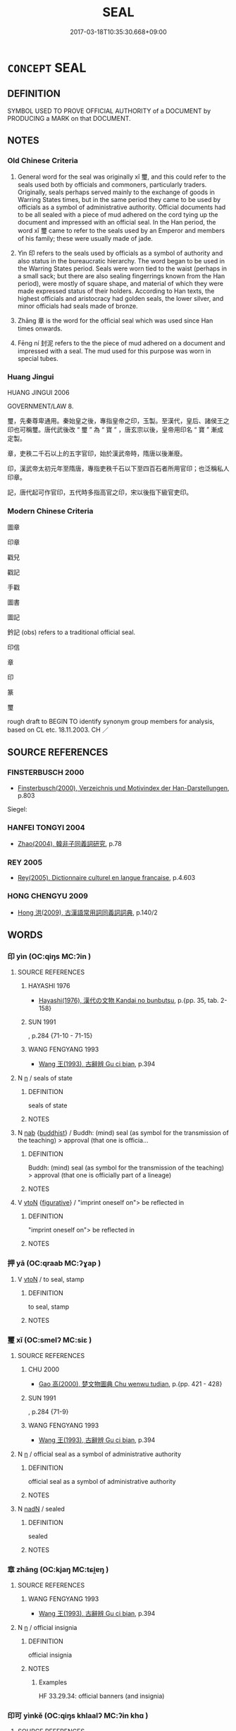 # -*- mode: mandoku-tls-view -*-
#+TITLE: SEAL
#+DATE: 2017-03-18T10:35:30.668+09:00        
#+STARTUP: content
* =CONCEPT= SEAL
:PROPERTIES:
:CUSTOM_ID: uuid-59d560a0-7465-4598-8d03-b00e37f229c2
:SYNONYM+:  EMBLEM
:SYNONYM+:  SYMBOL
:SYNONYM+:  INSIGNIA
:SYNONYM+:  DEVICE
:SYNONYM+:  BADGE
:SYNONYM+:  CREST
:SYNONYM+:  COAT OF ARMS
:SYNONYM+:  MARK
:SYNONYM+:  MONOGRAM
:SYNONYM+:  STAMP
:TR_ZH: 圖章
:END:
** DEFINITION

SYMBOL USED TO PROVE OFFICIAL AUTHORITY of a DOCUMENT by PRODUCING a MARK on that DOCUMENT.

** NOTES

*** Old Chinese Criteria
1. General word for the seal was originally xǐ 璽, and this could refer to the seals used both by officials and commoners, particularly traders. Originally, seals perhaps served mainly to the exchange of goods in Warring States times, but in the same period they came to be used by officials as a symbol of administrative authority. Official documents had to be all sealed with a piece of mud adhered on the cord tying up the document and impressed with an official seal. In the Han period, the word xǐ 璽 came to refer to the seals used by an Emperor and members of his family; these were usually made of jade.

2. Yìn 印 refers to the seals used by officials as a symbol of authority and also status in the bureaucratic hierarchy. The word began to be used in the Warring States period. Seals were worn tied to the waist (perhaps in a small sack; but there are also sealing fingerrings known from the Han period), were mostly of square shape, and material of which they were made expressed status of their holders. According to Han texts, the highest officials and aristocracy had golden seals, the lower silver, and minor officials had seals made of bronze.

3. Zhāng 章 is the word for the official seal which was used since Han times onwards.

4. Fēng ní 封泥 refers to the the piece of mud adhered on a document and impressed with a seal. The mud used for this purpose was worn in special tubes.

*** Huang Jingui
HUANG JINGUI 2006

GOVERNMENT/LAW 8.

璽，先秦尊卑通用。秦始皇之後，專指皇帝之印，玉製。至漢代，皇后、諸侯王之印也可稱璽。唐代武後改 “ 璽 ” 為 “ 寶 ” ，唐玄宗以後，皇帝用印名 “ 寶 ” 漸成定製。

章，吏秩二千石以上的五字官印，始於漢武帝時，隋唐以後漸廢。

印，漢武帝太初元年至隋唐，專指吏秩千石以下至四百石者所用官印；也泛稱私人印章。

記，唐代起可作官印，五代時多指高官之印，宋以後指下級官吏印。

*** Modern Chinese Criteria
圖章

印章

戳兒

戳記

手戳

圖書

圖記

鈐記 (obs) refers to a traditional official seal.

印信

章

印

篆

璽

rough draft to BEGIN TO identify synonym group members for analysis, based on CL etc. 18.11.2003. CH ／

** SOURCE REFERENCES
*** FINSTERBUSCH 2000
 - [[cite:FINSTERBUSCH-2000][Finsterbusch(2000), Verzeichnis und Motivindex der Han-Darstellungen]], p.803


Siegel:

*** HANFEI TONGYI 2004
 - [[cite:HANFEI-TONGYI-2004][Zhao(2004), 韓非子同義詞研究]], p.78

*** REY 2005
 - [[cite:REY-2005][Rey(2005), Dictionnaire culturel en langue francaise]], p.4.603

*** HONG CHENGYU 2009
 - [[cite:HONG-CHENGYU-2009][Hong 洪(2009), 古漢語常用詞同義詞詞典]], p.140/2

** WORDS
   :PROPERTIES:
   :VISIBILITY: children
   :END:
*** 印 yìn (OC:qiŋs MC:ʔin )
:PROPERTIES:
:CUSTOM_ID: uuid-5645097a-1399-4f6e-a2d1-66066dd4e039
:Char+: 印(26,4/6) 
:GY_IDS+: uuid-b1b4fb9b-55e2-4898-a9ee-3abfd75906be
:PY+: yìn     
:OC+: qiŋs     
:MC+: ʔin     
:END: 
**** SOURCE REFERENCES
***** HAYASHI 1976
 - [[cite:HAYASHI-1976][Hayashi(1976), 漢代の文物 Kandai no bunbutsu]], p.{pp. 35, tab. 2-158}

***** SUN 1991
, p.284 {71-10 - 71-15}

***** WANG FENGYANG 1993
 - [[cite:WANG-FENGYANG-1993][Wang 王(1993), 古辭辨 Gu ci bian]], p.394

**** N [[tls:syn-func::#uuid-8717712d-14a4-4ae2-be7a-6e18e61d929b][n]] / seals of state
:PROPERTIES:
:CUSTOM_ID: uuid-45a5a94a-cc30-4e91-b5ef-f47705b04a7f
:WARRING-STATES-CURRENCY: 5
:END:
****** DEFINITION

seals of state

****** NOTES

**** N [[tls:syn-func::#uuid-76be1df4-3d73-4e5f-bbc2-729542645bc8][nab]] {[[tls:sem-feat::#uuid-2e7204ae-4771-435b-82ff-310068296b6d][buddhist]]} / Buddh: (mind) seal (as symbol for the transmission of the teaching) > approval (that one is officia...
:PROPERTIES:
:CUSTOM_ID: uuid-82297fff-50c5-4701-a12a-b815ca668741
:END:
****** DEFINITION

Buddh: (mind) seal (as symbol for the transmission of the teaching) > approval (that one is officially part of a lineage)

****** NOTES

**** V [[tls:syn-func::#uuid-fbfb2371-2537-4a99-a876-41b15ec2463c][vtoN]] {[[tls:sem-feat::#uuid-2e48851c-928e-40f0-ae0d-2bf3eafeaa17][figurative]]} / "imprint oneself on"> be reflected in
:PROPERTIES:
:CUSTOM_ID: uuid-50f9a65e-a90d-4557-883f-746d4f71ee1d
:END:
****** DEFINITION

"imprint oneself on"> be reflected in

****** NOTES

*** 押 yā (OC:qraab MC:ʔɣap )
:PROPERTIES:
:CUSTOM_ID: uuid-19ce92f6-cc8d-475e-9c99-de5d5bea5bdb
:Char+: 押(64,5/8) 
:GY_IDS+: uuid-555a5ce8-3639-4e29-a359-ba8ddd1246e7
:PY+: yā     
:OC+: qraab     
:MC+: ʔɣap     
:END: 
**** V [[tls:syn-func::#uuid-fbfb2371-2537-4a99-a876-41b15ec2463c][vtoN]] / to seal, stamp
:PROPERTIES:
:CUSTOM_ID: uuid-017e509e-ae22-4221-a1ec-041987ca87ca
:WARRING-STATES-CURRENCY: 2
:END:
****** DEFINITION

to seal, stamp

****** NOTES

*** 璽 xǐ (OC:smelʔ MC:siɛ )
:PROPERTIES:
:CUSTOM_ID: uuid-c19d8ddd-e413-4ab5-bd53-c0deca618c71
:Char+: 璽(96,14/19) 
:GY_IDS+: uuid-c626d7a3-47e5-434f-95d8-44e9434a8b5a
:PY+: xǐ     
:OC+: smelʔ     
:MC+: siɛ     
:END: 
**** SOURCE REFERENCES
***** CHU 2000
 - [[cite:CHU-2000][Gao 高(2000), 楚文物圖典 Chu wenwu tudian]], p.{pp. 421 - 428}

***** SUN 1991
, p.284 {71-9}

***** WANG FENGYANG 1993
 - [[cite:WANG-FENGYANG-1993][Wang 王(1993), 古辭辨 Gu ci bian]], p.394

**** N [[tls:syn-func::#uuid-8717712d-14a4-4ae2-be7a-6e18e61d929b][n]] / official seal as a symbol of administrative authority
:PROPERTIES:
:CUSTOM_ID: uuid-51a12448-387f-48fc-8e6f-c788528bb695
:WARRING-STATES-CURRENCY: 4
:END:
****** DEFINITION

official seal as a symbol of administrative authority

****** NOTES

**** N [[tls:syn-func::#uuid-516d3836-3a0b-4fbc-b996-071cc48ba53d][nadN]] / sealed
:PROPERTIES:
:CUSTOM_ID: uuid-d6abd2e3-36b6-4b97-967d-d54c1b7c7a42
:END:
****** DEFINITION

sealed

****** NOTES

*** 章 zhāng (OC:kjaŋ MC:tɕi̯ɐŋ )
:PROPERTIES:
:CUSTOM_ID: uuid-a02f5635-5f3c-47e1-88f3-fa6e3c7105d2
:Char+: 章(180,2/11) 
:GY_IDS+: uuid-6577ecc0-6f53-441f-8fb2-cf630cdb1d9d
:PY+: zhāng     
:OC+: kjaŋ     
:MC+: tɕi̯ɐŋ     
:END: 
**** SOURCE REFERENCES
***** WANG FENGYANG 1993
 - [[cite:WANG-FENGYANG-1993][Wang 王(1993), 古辭辨 Gu ci bian]], p.394

**** N [[tls:syn-func::#uuid-8717712d-14a4-4ae2-be7a-6e18e61d929b][n]] / official insignia
:PROPERTIES:
:CUSTOM_ID: uuid-02235f06-ef3e-4932-b284-5364899e9c2f
:WARRING-STATES-CURRENCY: 4
:END:
****** DEFINITION

official insignia

****** NOTES

******* Examples
HF 33.29.34: official banners (and insignia)

*** 印可 yìnkě (OC:qiŋs khlaalʔ MC:ʔin khɑ )
:PROPERTIES:
:CUSTOM_ID: uuid-16c43314-0ff0-4ad7-9417-112a0fa150fe
:Char+: 印(26,4/6) 可(30,2/5) 
:GY_IDS+: uuid-b1b4fb9b-55e2-4898-a9ee-3abfd75906be uuid-6e6b769a-36c6-400e-8a2a-02e63bc15a1e
:PY+: yìn kě    
:OC+: qiŋs khlaalʔ    
:MC+: ʔin khɑ    
:END: 
**** SOURCE REFERENCES
***** APP 1987
 - [[cite:APP-1987][App(1987), Facets of the Life and Teaching of Chan Master Yunmen Wenyan (864-949)]], p.331, fn.1031

***** LENGQIE SHIZI JI
 - [[cite:LENGQIE-SHIZI-JI][(), 楞伽師資記 Léngqié shīzī jì Record on the Masters and Disciples of the Lañkāvatāra Taishō]], p.1290a14

***** LINJILU(A)
 - [[cite:LINJILU(A)][(), 鎮州臨濟慧照禪師語錄語 Zhènzhōu Línjì Huìzhào chánshī yǔlù The Recorded Sayings of Linji Huizhao of Zhen Province Taishō]], p.506c12-13

***** NAKAMURA
 - [[cite:NAKAMURA][Nakamura 望月(1975), 佛教語大辭典 Bukkyōgo daijiten Encyclopedic Dictionary of Buddhist Terms]], p.68b

***** VIMALAKIRTI(B)
 - [[cite:VIMALAKIRTI(B)][Kumārajiiva(), 維摩詰所說經 Wéimójié suǒ shuō jīng Vimalakīrti-nirdessa Taishō]], p.539c25-26

***** ZENGAKU
 - [[cite:ZENGAKU][(1977), 禪學大辭典 Zengaku Daijiten An Encyclopedic Dictionary of Zen Buddhism]], p.55a

**** N [[tls:syn-func::#uuid-db0698e7-db2f-4ee3-9a20-0c2b2e0cebf0][NPab]] {[[tls:sem-feat::#uuid-2e7204ae-4771-435b-82ff-310068296b6d][buddhist]]} / BUDDH: seal of approval (by a master that one is enlightened and part of the lineage); sealed appro...
:PROPERTIES:
:CUSTOM_ID: uuid-0ba1da98-d741-46b6-bdec-9a4edacf794c
:END:
****** DEFINITION

BUDDH: seal of approval (by a master that one is enlightened and part of the lineage); sealed approval; enlightenment certificate; JAP inka; see also 心印 Mind-seal

****** NOTES

**** V [[tls:syn-func::#uuid-98f2ce75-ae37-4667-90ff-f418c4aeaa33][VPtoN]] {[[tls:sem-feat::#uuid-2e7204ae-4771-435b-82ff-310068296b6d][buddhist]]} / BUDDH: be approved by a seal (that one is enlightened and part of a lineage)
:PROPERTIES:
:CUSTOM_ID: uuid-9f1a383f-4a1c-4d8f-901a-19d02ce696d9
:END:
****** DEFINITION

BUDDH: be approved by a seal (that one is enlightened and part of a lineage)

****** NOTES

*** 封泥 fēngní (OC:poŋ niil MC:pi̯oŋ nei )
:PROPERTIES:
:CUSTOM_ID: uuid-3312a2b8-5460-49f4-be8f-139783c00f2f
:Char+: 封(41,6/9) 泥(85,5/8) 
:GY_IDS+: uuid-086aacb0-e9b5-4968-89ed-60f6652ace81 uuid-a4db0dd5-a8b0-457b-9db3-836cc75a0b5d
:PY+: fēng ní    
:OC+: poŋ niil    
:MC+: pi̯oŋ nei    
:END: 
**** SOURCE REFERENCES
***** SUN 1991
, p.284 {71-7, 71-8}

***** WANG FENGYANG 1993
 - [[cite:WANG-FENGYANG-1993][Wang 王(1993), 古辭辨 Gu ci bian]], p.394

*** 心印 xīnyìn (OC:slɯm qiŋs MC:sim ʔin )
:PROPERTIES:
:CUSTOM_ID: uuid-7d90b9fe-80bd-4159-a7f9-50ad7d2c652a
:Char+: 心(61,0/4) 印(26,4/6) 
:GY_IDS+: uuid-8a9907df-7760-4d14-859c-159d12628480 uuid-b1b4fb9b-55e2-4898-a9ee-3abfd75906be
:PY+: xīn yìn    
:OC+: slɯm qiŋs    
:MC+: sim ʔin    
:END: 
**** N [[tls:syn-func::#uuid-db0698e7-db2f-4ee3-9a20-0c2b2e0cebf0][NPab]] {[[tls:sem-feat::#uuid-2e48851c-928e-40f0-ae0d-2bf3eafeaa17][figurative]]} / BUDDH: mind-seal (as symbol for the transmission of the teaching)
:PROPERTIES:
:CUSTOM_ID: uuid-3eefd1ba-e5b4-40d2-bb2a-21744ce78ce6
:END:
****** DEFINITION

BUDDH: mind-seal (as symbol for the transmission of the teaching)

****** NOTES

** BIBLIOGRAPHY
bibliography:../core/tlsbib.bib

